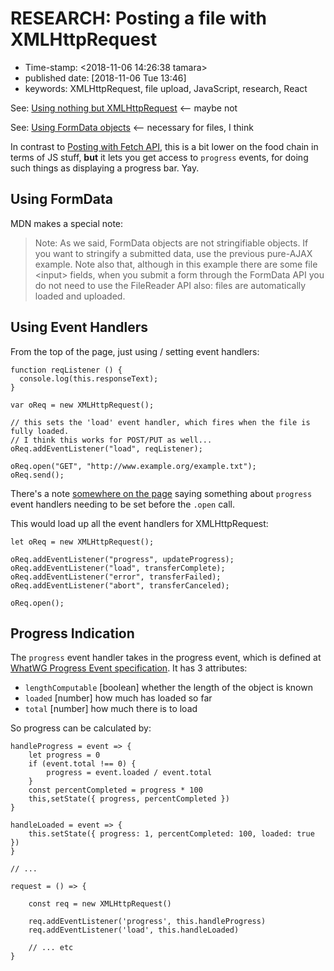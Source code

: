 * RESEARCH: Posting a file with XMLHttpRequest

- Time-stamp: <2018-11-06 14:26:38 tamara>
- published date: [2018-11-06 Tue 13:46]
- keywords: XMLHttpRequest, file upload, JavaScript, research, React


See: [[https://developer.mozilla.org/en-US/docs/Web/API/XMLHttpRequest/Using_XMLHttpRequest#Using_nothing_but_XMLHttpRequest][Using nothing but XMLHttpRequest]] <-- maybe not

See: [[https://developer.mozilla.org/en-US/docs/Web/API/XMLHttpRequest/Using_XMLHttpRequest#Using_FormData_objects][Using FormData objects]] <-- necessary for files, I think

In contrast to [[./2018-11-06-posting-a-file-with-fetch-api][Posting with Fetch API]], this is a bit lower on the food chain in terms of JS stuff, *but* it lets you get access to ~progress~ events, for doing such things as displaying a progress bar. Yay.

** Using FormData

MDN makes a special note:

#+BEGIN_QUOTE
Note: As we said, FormData objects are not stringifiable objects. If you want to stringify a submitted data, use the previous pure-AJAX example. Note also that, although in this example there are some file <input> fields, when you submit a form through the FormData API you do not need to use the FileReader API also: files are automatically loaded and uploaded.
#+END_QUOTE

** Using Event Handlers

From the top of the page, just using / setting event handlers:

#+BEGIN_SRC rjsx
  function reqListener () {
    console.log(this.responseText);
  }

  var oReq = new XMLHttpRequest();

  // this sets the 'load' event handler, which fires when the file is fully loaded.
  // I think this works for POST/PUT as well...
  oReq.addEventListener("load", reqListener);

  oReq.open("GET", "http://www.example.org/example.txt");
  oReq.send();
#+END_SRC

There's a note [[https://developer.mozilla.org/en-US/docs/Web/API/XMLHttpRequest/Using_XMLHttpRequest#Monitoring_progress][somewhere on the page]] saying something about ~progress~ event handlers needing to be set before the ~.open~ call.

This would load up all the event handlers for XMLHttpRequest:

#+BEGIN_SRC rjsx
  let oReq = new XMLHttpRequest();

  oReq.addEventListener("progress", updateProgress);
  oReq.addEventListener("load", transferComplete);
  oReq.addEventListener("error", transferFailed);
  oReq.addEventListener("abort", transferCanceled);

  oReq.open();
#+END_SRC

** Progress Indication

The ~progress~ event handler takes in the progress event, which is defined at [[https://xhr.spec.whatwg.org/#interface-progressevent][WhatWG Progress Event specification]]. It has 3 attributes:

- ~lengthComputable~ [boolean] whether the length of the object is known
- ~loaded~ [number] how much has loaded so far
- ~total~ [number] how much there is to load

So progress can be calculated by:

#+BEGIN_SRC rjsx
  handleProgress = event => {
      let progress = 0
      if (event.total !== 0) {
          progress = event.loaded / event.total
      }
      const percentCompleted = progress * 100
      this,setState({ progress, percentCompleted })
  }

  handleLoaded = event => {
      this.setState({ progress: 1, percentCompleted: 100, loaded: true })
  }

  // ...

  request = () => {

      const req = new XMLHttpRequest()

      req.addEventListener('progress', this.handleProgress)
      req.addEventListener('load', this.handleLoaded)

      // ... etc
  }
#+END_SRC
